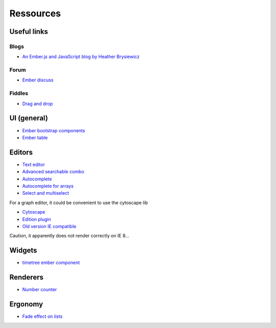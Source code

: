 Ressources
**********

Useful links
============

Blogs
-----

- `An Ember.js and JavaScript blog by Heather Brysiewicz <http://hbrysiewicz.github.io/>`_


Forum
-----

- `Ember discuss <http://discuss.emberjs.com/>`_


Fiddles
-------

- `Drag and drop <http://jsfiddle.net/ud3323/5uX9H/>`_

UI (general)
============

- `Ember bootstrap components <http://ember-addons.github.io/bootstrap-for-ember>`_
- `Ember table <http://addepar.github.io/#/ember-table/>`_

Editors
=======

- `Text editor <http://hbrysiewicz.github.io/2014-04-18-summernote-ember-wysiwyg.html>`_
- `Advanced searchable combo <https://github.com/iest/Chosem/tree/master>`_
- `Autocomplete <http://emberjs.jsbin.com/auto-complete-component/2/edit>`_
- `Autocomplete for arrays <http://www.thesoftwaresimpleton.com/blog/2013/11/21/component-block/>`_
- `Select and multiselect <http://addepar.github.io/#/ember-widgets/select>`_

For a graph editor, it could be convenient to use the cytoscape lib

- `Cytoscape <http://cytoscape.github.io/cytoscape.js>`_
- `Edition plugin <https://github.com/cytoscape/cytoscape.js-edgehandles>`_
- `Old version IE compatible <http://cytoscapeweb.cytoscape.org/>`_

Caution, it apparently does not render correctly on IE 8...

Widgets
=======

- `timetree ember component <http://crowdstrike.github.io/ember-timetree/>`_

Renderers
=========

- `Number counter <http://jsbin.com/number-counter-component/1/edit>`_

Ergonomy
========

- `Fade effect on lists <http://emberjs.jsbin.com/EFIvige/2/edit>`_

